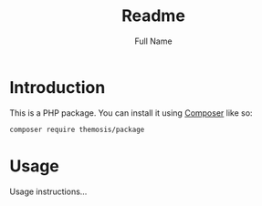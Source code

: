 #+title: Readme
#+author: Full Name
#+email: email@domain.tld

* Introduction

This is a PHP package. You can install it using [[https://getcomposer.org][Composer]] like so:

#+begin_src sh
composer require themosis/package
#+end_src

* Usage

Usage instructions...
